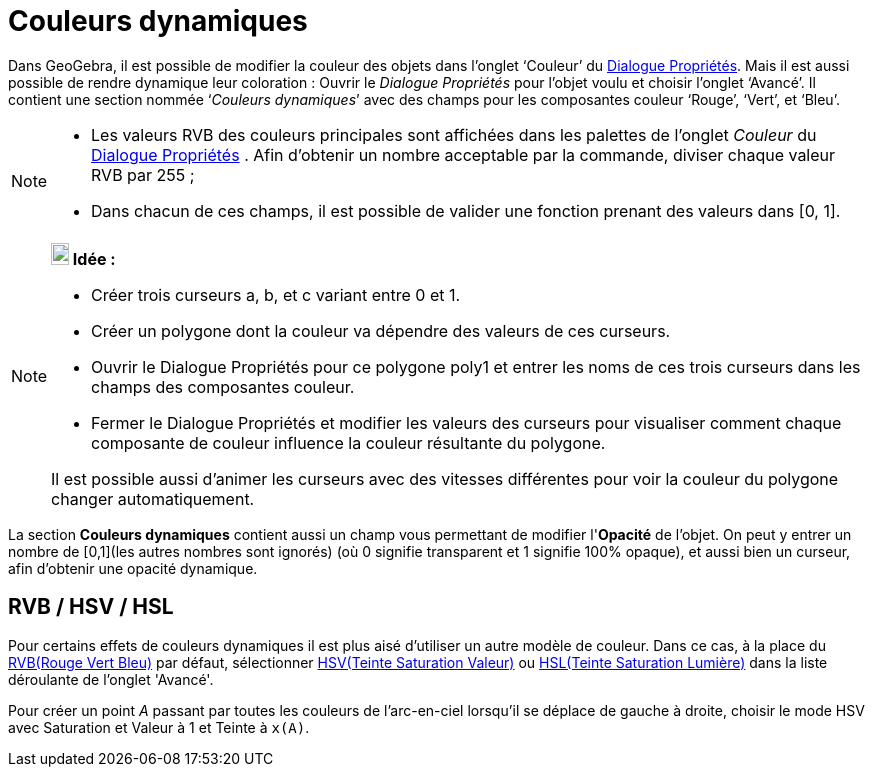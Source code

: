 = Couleurs dynamiques
:page-en: Dynamic_Colors
ifdef::env-github[:imagesdir: /fr/modules/ROOT/assets/images]

Dans GeoGebra, il est possible de modifier la couleur des objets dans l’onglet ‘Couleur’ du
xref:/Dialogue_Propriétés.adoc[Dialogue Propriétés]. Mais il est aussi possible de rendre dynamique leur coloration :
Ouvrir le _Dialogue Propriétés_ pour l’objet voulu et choisir l’onglet ‘Avancé’. Il contient une section nommée
‘_Couleurs dynamiques_’ avec des champs pour les composantes couleur ‘Rouge’, ‘Vert’, et ‘Bleu’.

[NOTE]
====

* Les valeurs RVB des couleurs principales sont affichées dans les palettes de l'onglet _Couleur_ du
xref:/Dialogue_Propriétés.adoc[Dialogue Propriétés] . Afin d'obtenir un nombre acceptable par la commande, diviser
chaque valeur RVB par 255 ;
* Dans chacun de ces champs, il est possible de valider une fonction prenant des valeurs dans [0, 1].

====

[NOTE]
====

*image:18px-Bulbgraph.png[Note,title="Note",width=18,height=22] Idée :*

* Créer trois curseurs a, b, et c variant entre 0 et 1.
* Créer un polygone dont la couleur va dépendre des valeurs de ces curseurs.
* Ouvrir le Dialogue Propriétés pour ce polygone poly1 et entrer les noms de ces trois curseurs dans les champs des
composantes couleur.
* Fermer le Dialogue Propriétés et modifier les valeurs des curseurs pour visualiser comment chaque composante de
couleur influence la couleur résultante du polygone.

Il est possible aussi d'animer les curseurs avec des vitesses différentes pour voir la couleur du polygone
changer automatiquement.

====

La section *Couleurs dynamiques* contient aussi un champ vous permettant de modifier l'*Opacité* de l'objet. On peut y
entrer un nombre de [0,1](les autres nombres sont ignorés) (où 0 signifie transparent et 1 signifie 100% opaque), et
aussi bien un curseur, afin d'obtenir une opacité dynamique.

== RVB / HSV / HSL

Pour certains effets de couleurs dynamiques il est plus aisé d'utiliser un autre modèle de couleur. Dans ce cas, à la
place du https://en.wikipedia.org/wiki/fr:Rouge_vert_bleu[RVB(Rouge Vert Bleu)] par défaut, sélectionner
https://en.wikipedia.org/wiki/fr:Teinte_Saturation_Valeur[HSV(Teinte Saturation Valeur)] ou
https://en.wikipedia.org/wiki/fr:Teinte_saturation_lumi%C3%A8re[HSL(Teinte Saturation Lumière)] dans la liste déroulante
de l'onglet 'Avancé'.

[EXAMPLE]
====

Pour créer un point _A_ passant par toutes les couleurs de l'arc-en-ciel lorsqu'il se déplace de gauche à
droite, choisir le mode HSV avec Saturation et Valeur à 1 et Teinte à `++x(A)++`.

====
